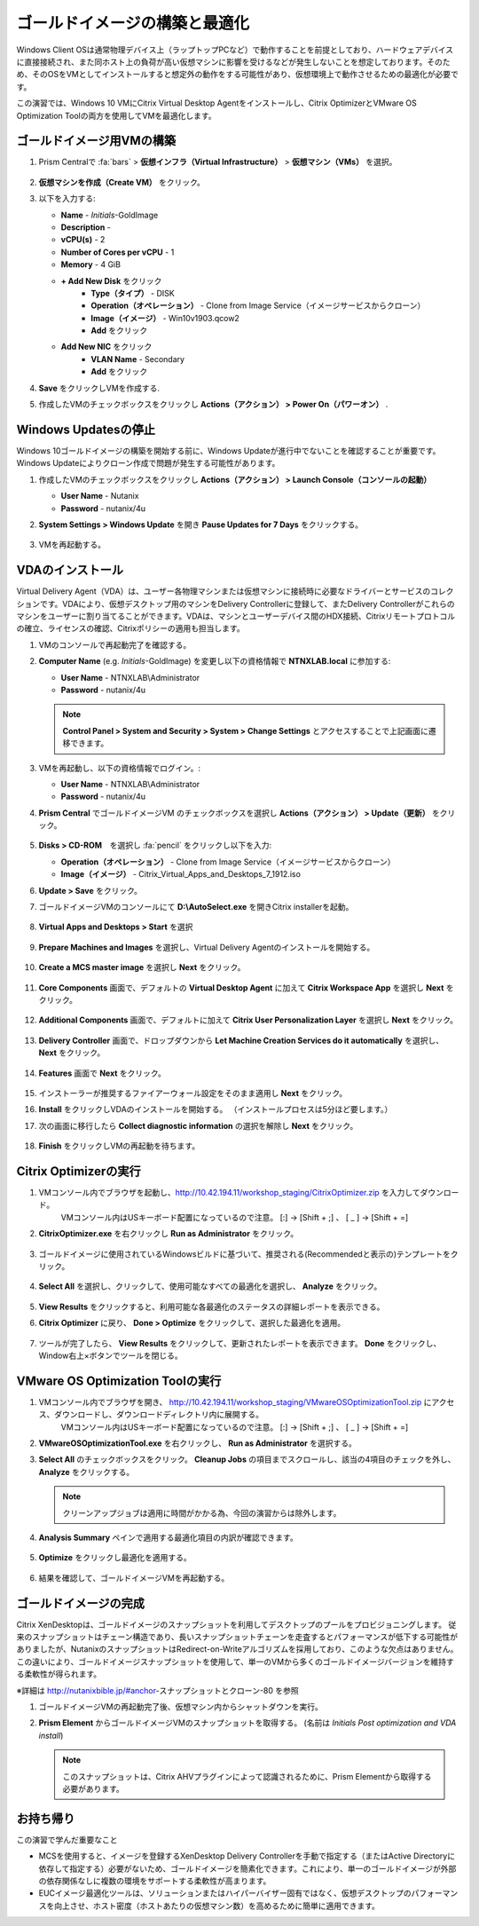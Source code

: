 .. _citrixgoldimage:

------------------------------------
ゴールドイメージの構築と最適化
------------------------------------

Windows Client OSは通常物理デバイス上（ラップトップPCなど）で動作することを前提としており、ハードウェアデバイスに直接接続され、また同ホスト上の負荷が高い仮想マシンに影響を受けるなどが発生しないことを想定しております。そのため、そのOSをVMとしてインストールすると想定外の動作をする可能性があり、仮想環境上で動作させるための最適化が必要です。

この演習では、Windows 10 VMにCitrix Virtual Desktop Agentをインストールし、Citrix OptimizerとVMware OS Optimization Toolの両方を使用してVMを最適化します。

ゴールドイメージ用VMの構築
++++++++++++++

#. Prism Centralで :fa:`bars` > **仮想インフラ（Virtual Infrastructure）** > **仮想マシン（VMs）** を選択。

   .. figure:: images/1.png

#. **仮想マシンを作成（Create VM）** をクリック。

#. 以下を入力する:

   - **Name** - *Initials*\ -GoldImage
   - **Description** -
   - **vCPU(s)** - 2
   - **Number of Cores per vCPU** - 1
   - **Memory** - 4 GiB

   - **+ Add New Disk** をクリック
       - **Type（タイプ）** - DISK
       - **Operation（オペレーション）** - Clone from Image Service（イメージサービスからクローン）
       - **Image（イメージ）** - Win10v1903.qcow2
       - **Add** をクリック

   - **Add New NIC** をクリック
       - **VLAN Name** - Secondary
       - **Add** をクリック

#. **Save** をクリックしVMを作成する.

#. 作成したVMのチェックボックスをクリックし **Actions（アクション） > Power On（パワーオン）** .

.. _CtxPausingUpdates:

Windows Updatesの停止
+++++++++++++++

Windows 10ゴールドイメージの構築を開始する前に、Windows Updateが進行中でないことを確認することが重要です。Windows Updateによりクローン作成で問題が発生する可能性があります。

#. 作成したVMのチェックボックスをクリックし **Actions（アクション） > Launch Console（コンソールの起動）**

   - **User Name** - Nutanix
   - **Password** - nutanix/4u

#. **System Settings > Windows Update** を開き **Pause Updates for 7 Days** をクリックする。

   .. figure:: images/24.png

#. VMを再起動する。

VDAのインストール
++++++++++++++++++

Virtual Delivery Agent（VDA）は、ユーザー各物理マシンまたは仮想マシンに接続時に必要なドライバーとサービスのコレクションです。VDAにより、仮想デスクトップ用のマシンをDelivery Controllerに登録して、またDelivery Controllerがこれらのマシンをユーザーに割り当てることができます。VDAは、マシンとユーザーデバイス間のHDX接続、Citrixリモートプロトコルの確立、ライセンスの確認、Citrixポリシーの適用も担当します。

#. VMのコンソールで再起動完了を確認する。

#. **Computer Name** (e.g. *Initials*\ -GoldImage) を変更し以下の資格情報で **NTNXLAB.local** に参加する:

   - **User Name** - NTNXLAB\\Administrator
   - **Password** - nutanix/4u

   .. figure:: images/1b.png

   .. note::

       **Control Panel > System and Security > System > Change Settings** とアクセスすることで上記画面に遷移できます。

#. VMを再起動し、以下の資格情報でログイン。:

   - **User Name** - NTNXLAB\\Administrator
   - **Password** - nutanix/4u

#. **Prism Central** でゴールドイメージVM のチェックボックスを選択し **Actions（アクション） > Update（更新）** をクリック。

   .. figure:: images/2.png

#. **Disks > CD-ROM**　を選択し :fa:`pencil` をクリックし以下を入力:

   - **Operation（オペレーション）** - Clone from Image Service（イメージサービスからクローン）
   - **Image（イメージ）** - Citrix_Virtual_Apps_and_Desktops_7_1912.iso

#. **Update > Save** をクリック。

#. ゴールドイメージVMのコンソールにて **D:\\AutoSelect.exe** を開きCitrix installerを起動。

   .. figure:: images/3.png

#. **Virtual Apps and Desktops > Start** を選択

   .. figure:: images/4.png

#. **Prepare Machines and Images** を選択し、Virtual Delivery Agentのインストールを開始する。

   .. figure:: images/5.png

#. **Create a MCS master image** を選択し **Next** をクリック。

   .. figure:: images/6.png

#. **Core Components** 画面で、デフォルトの **Virtual Desktop Agent** に加えて **Citrix Workspace App** を選択し **Next** をクリック。

   .. figure:: images/6b.png

#. **Additional Components** 画面で、デフォルトに加えて **Citrix User Personalization Layer** を選択し **Next** をクリック。

   .. figure:: images/7.png

#. **Delivery Controller** 画面で、ドロップダウンから **Let Machine Creation Services do it automatically** を選択し、 **Next** をクリック。

   .. figure:: images/8.png

#. **Features** 画面で **Next** をクリック。

   .. figure:: images/9.png

#. インストーラーが推奨するファイアーウォール設定をそのまま適用し **Next** をクリック。

#. **Install** をクリックしVDAのインストールを開始する。 （インストールプロセスは5分ほど要します。）

#. 次の画面に移行したら **Collect diagnostic information** の選択を解除し **Next** をクリック。

   .. figure:: images/10.png

#. **Finish** をクリックしVMの再起動を待ちます。

Citrix Optimizerの実行
++++++++++++++++++++++++

#. VMコンソール内でブラウザを起動し、http://10.42.194.11/workshop_staging/CitrixOptimizer.zip を入力してダウンロード。
     VMコンソール内はUSキーボード配置になっているので注意。
     [:] -> [Shift + ;] 、 [ _ ] -> [Shift + =]

#. **CitrixOptimizer.exe** を右クリックし **Run as Administrator** をクリック。

   .. figure:: images/12.png

#. ゴールドイメージに使用されているWindowsビルドに基づいて、推奨される(Recommendedと表示の)テンプレートをクリック。

   .. figure:: images/13.png

#. **Select All** を選択し、クリックして、使用可能なすべての最適化を選択し、 **Analyze** をクリック。

   .. figure:: images/14.png

#. **View Results** をクリックすると、利用可能な各最適化のステータスの詳細レポートを表示できる。

#. **Citrix Optimizer** に戻り、 **Done > Optimize** をクリックして、選択した最適化を適用。

   .. figure:: images/15.png

#. ツールが完了したら、 **View Results** をクリックして、更新されたレポートを表示できます。 **Done** をクリックし、Window右上×ボタンでツールを閉じる。

VMware OS Optimization Toolの実行
+++++++++++++++++++++++++++++++++++

#. VMコンソール内でブラウザを開き、 http://10.42.194.11/workshop_staging/VMwareOSOptimizationTool.zip にアクセス、ダウンロードし、ダウンロードディレクトリ内に展開する。
     VMコンソール内はUSキーボード配置になっているので注意。
     [:] -> [Shift + ;] 、 [ _ ] -> [Shift + =]


#. **VMwareOSOptimizationTool.exe** を右クリックし、 **Run as Administrator** を選択する。

#. **Select All** のチェックボックスをクリック。 **Cleanup Jobs** の項目までスクロールし、該当の4項目のチェックを外し、 **Analyze** をクリックする。

   .. figure:: images/16.png

   .. note::

      クリーンアップジョブは適用に時間がかかる為、今回の演習からは除外します。

#. **Analysis Summary** ペインで適用する最適化項目の内訳が確認できます。

   .. figure:: images/17.png

#. **Optimize** をクリックし最適化を適用する。

   .. figure:: images/18.png

#. 結果を確認して、ゴールドイメージVMを再起動する。

ゴールドイメージの完成
+++++++++++++++++++++++++

Citrix XenDesktopは、ゴールドイメージのスナップショットを利用してデスクトップのプールをプロビジョニングします。
従来のスナップショットはチェーン構造であり、長いスナップショットチェーンを走査するとパフォーマンスが低下する可能性がありましたが、NutanixのスナップショットはRedirect-on-Writeアルゴリズムを採用しており、このような欠点はありません。
この違いにより、ゴールドイメージスナップショットを使用して、単一のVMから多くのゴールドイメージバージョンを維持する柔軟性が得られます。


※詳細は http://nutanixbible.jp/#anchor-スナップショットとクローン-80 を参照

#. ゴールドイメージVMの再起動完了後、仮想マシン内からシャットダウンを実行。

#. **Prism Element** からゴールドイメージVMのスナップショットを取得する。 (名前は *Initials Post optimization and VDA install*)

   .. figure:: images/20.png

   .. note::

      このスナップショットは、Citrix AHVプラグインによって認識されるために、Prism Elementから取得する必要があります。

お持ち帰り
+++++++++

この演習で学んだ重要なこと

- MCSを使用すると、イメージを登録するXenDesktop Delivery Controllerを手動で指定する（またはActive Directoryに依存して指定する）必要がないため、ゴールドイメージを簡素化できます。これにより、単一のゴールドイメージが外部の依存関係なしに複数の環境をサポートする柔軟性が高まります。

- EUCイメージ最適化ツールは、ソリューションまたはハイパーバイザー固有ではなく、仮想デスクトップのパフォーマンスを向上させ、ホスト密度（ホストあたりの仮想マシン数）を高めるために簡単に適用できます。

